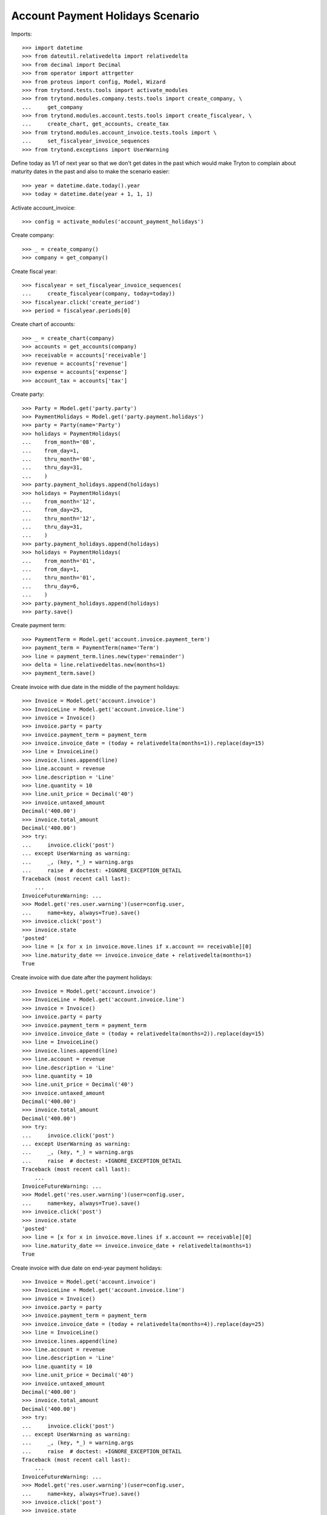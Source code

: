=================================
Account Payment Holidays Scenario
=================================

Imports::

    >>> import datetime
    >>> from dateutil.relativedelta import relativedelta
    >>> from decimal import Decimal
    >>> from operator import attrgetter
    >>> from proteus import config, Model, Wizard
    >>> from trytond.tests.tools import activate_modules
    >>> from trytond.modules.company.tests.tools import create_company, \
    ...     get_company
    >>> from trytond.modules.account.tests.tools import create_fiscalyear, \
    ...     create_chart, get_accounts, create_tax
    >>> from trytond.modules.account_invoice.tests.tools import \
    ...     set_fiscalyear_invoice_sequences
    >>> from trytond.exceptions import UserWarning

Define today as 1/1 of next year so that we don't get dates in the past which
would make Tryton to complain about maturity dates in the past and also to make
the scenario easier::

    >>> year = datetime.date.today().year
    >>> today = datetime.date(year + 1, 1, 1)

Activate account_invoice::

    >>> config = activate_modules('account_payment_holidays')

Create company::

    >>> _ = create_company()
    >>> company = get_company()

Create fiscal year::

    >>> fiscalyear = set_fiscalyear_invoice_sequences(
    ...     create_fiscalyear(company, today=today))
    >>> fiscalyear.click('create_period')
    >>> period = fiscalyear.periods[0]

Create chart of accounts::

    >>> _ = create_chart(company)
    >>> accounts = get_accounts(company)
    >>> receivable = accounts['receivable']
    >>> revenue = accounts['revenue']
    >>> expense = accounts['expense']
    >>> account_tax = accounts['tax']

Create party::

    >>> Party = Model.get('party.party')
    >>> PaymentHolidays = Model.get('party.payment.holidays')
    >>> party = Party(name='Party')
    >>> holidays = PaymentHolidays(
    ...    from_month='08',
    ...    from_day=1,
    ...    thru_month='08',
    ...    thru_day=31,
    ...    )
    >>> party.payment_holidays.append(holidays)
    >>> holidays = PaymentHolidays(
    ...    from_month='12',
    ...    from_day=25,
    ...    thru_month='12',
    ...    thru_day=31,
    ...    )
    >>> party.payment_holidays.append(holidays)
    >>> holidays = PaymentHolidays(
    ...    from_month='01',
    ...    from_day=1,
    ...    thru_month='01',
    ...    thru_day=6,
    ...    )
    >>> party.payment_holidays.append(holidays)
    >>> party.save()

Create payment term::

    >>> PaymentTerm = Model.get('account.invoice.payment_term')
    >>> payment_term = PaymentTerm(name='Term')
    >>> line = payment_term.lines.new(type='remainder')
    >>> delta = line.relativedeltas.new(months=1)
    >>> payment_term.save()

Create invoice with due date in the middle of the payment holidays::

    >>> Invoice = Model.get('account.invoice')
    >>> InvoiceLine = Model.get('account.invoice.line')
    >>> invoice = Invoice()
    >>> invoice.party = party
    >>> invoice.payment_term = payment_term
    >>> invoice.invoice_date = (today + relativedelta(months=1)).replace(day=15)
    >>> line = InvoiceLine()
    >>> invoice.lines.append(line)
    >>> line.account = revenue
    >>> line.description = 'Line'
    >>> line.quantity = 10
    >>> line.unit_price = Decimal('40')
    >>> invoice.untaxed_amount
    Decimal('400.00')
    >>> invoice.total_amount
    Decimal('400.00')
    >>> try:
    ...     invoice.click('post')
    ... except UserWarning as warning:
    ...     _, (key, *_) = warning.args
    ...     raise  # doctest: +IGNORE_EXCEPTION_DETAIL
    Traceback (most recent call last):
        ...
    InvoiceFutureWarning: ...
    >>> Model.get('res.user.warning')(user=config.user,
    ...     name=key, always=True).save()
    >>> invoice.click('post')
    >>> invoice.state
    'posted'
    >>> line = [x for x in invoice.move.lines if x.account == receivable][0]
    >>> line.maturity_date == invoice.invoice_date + relativedelta(months=1)
    True

Create invoice with due date after the payment holidays::

    >>> Invoice = Model.get('account.invoice')
    >>> InvoiceLine = Model.get('account.invoice.line')
    >>> invoice = Invoice()
    >>> invoice.party = party
    >>> invoice.payment_term = payment_term
    >>> invoice.invoice_date = (today + relativedelta(months=2)).replace(day=15)
    >>> line = InvoiceLine()
    >>> invoice.lines.append(line)
    >>> line.account = revenue
    >>> line.description = 'Line'
    >>> line.quantity = 10
    >>> line.unit_price = Decimal('40')
    >>> invoice.untaxed_amount
    Decimal('400.00')
    >>> invoice.total_amount
    Decimal('400.00')
    >>> try:
    ...     invoice.click('post')
    ... except UserWarning as warning:
    ...     _, (key, *_) = warning.args
    ...     raise  # doctest: +IGNORE_EXCEPTION_DETAIL
    Traceback (most recent call last):
        ...
    InvoiceFutureWarning: ...
    >>> Model.get('res.user.warning')(user=config.user,
    ...     name=key, always=True).save()
    >>> invoice.click('post')
    >>> invoice.state
    'posted'
    >>> line = [x for x in invoice.move.lines if x.account == receivable][0]
    >>> line.maturity_date == invoice.invoice_date + relativedelta(months=1)
    True

Create invoice with due date on end-year payment holidays::

    >>> Invoice = Model.get('account.invoice')
    >>> InvoiceLine = Model.get('account.invoice.line')
    >>> invoice = Invoice()
    >>> invoice.party = party
    >>> invoice.payment_term = payment_term
    >>> invoice.invoice_date = (today + relativedelta(months=4)).replace(day=25)
    >>> line = InvoiceLine()
    >>> invoice.lines.append(line)
    >>> line.account = revenue
    >>> line.description = 'Line'
    >>> line.quantity = 10
    >>> line.unit_price = Decimal('40')
    >>> invoice.untaxed_amount
    Decimal('400.00')
    >>> invoice.total_amount
    Decimal('400.00')
    >>> try:
    ...     invoice.click('post')
    ... except UserWarning as warning:
    ...     _, (key, *_) = warning.args
    ...     raise  # doctest: +IGNORE_EXCEPTION_DETAIL
    Traceback (most recent call last):
        ...
    InvoiceFutureWarning: ...
    >>> Model.get('res.user.warning')(user=config.user,
    ...     name=key, always=True).save()
    >>> invoice.click('post')
    >>> invoice.state
    'posted'
    >>> line = [x for x in invoice.move.lines if x.account == receivable][0]
    >>> line.maturity_date == invoice.invoice_date + relativedelta(months=1)
    True
